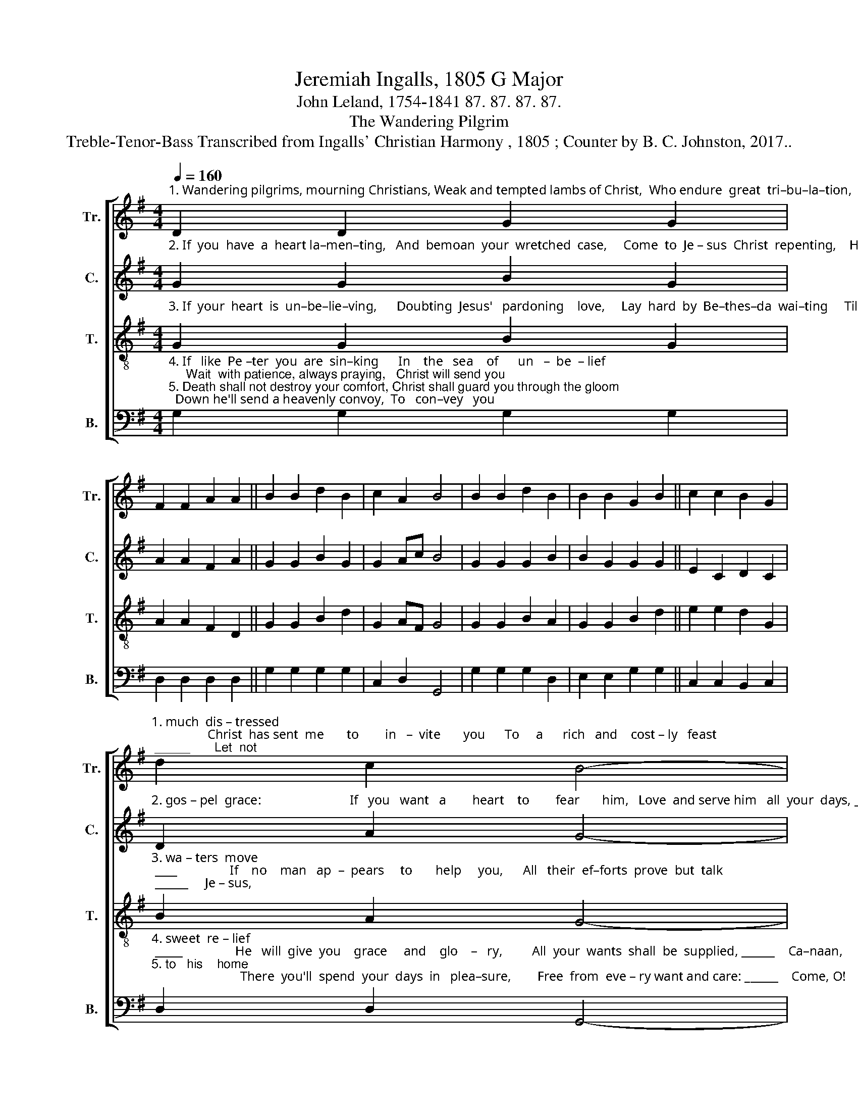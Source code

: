 X:1
T:Jeremiah Ingalls, 1805 G Major
T:John Leland, 1754-1841 87. 87. 87. 87.
T:The Wandering Pilgrim
T:Treble-Tenor-Bass Transcribed from Ingalls' Christian Harmony , 1805 ; Counter by B. C. Johnston, 2017..
%%score [ 1 2 3 4 ]
L:1/8
Q:1/4=160
M:4/4
K:G
V:1 treble nm="Tr." snm="Tr."
V:2 treble nm="C." snm="C."
V:3 treble-8 nm="T." snm="T."
V:4 bass nm="B." snm="B."
V:1
"^1. Wandering pilgrims, mourning Christians, Weak and tempted lambs of Christ,  Who endure  great  tri–bu–la–tion,   And  with sins  are" D2 D2 G2 G2 | %1
 F2 F2 A2 A2 || B2 B2 d2 B2 | c2 A2 B4 | B2 B2 d2 B2 | B2 B2 G2 B2 || c2 c2 B2 G2 | %7
"^1. much  dis – tressed;                 Christ  has sent  me       to        in   –  vite       you      To     a      rich   and    cost – ly   feast; _____       Let  not" d2 c2 B4- | %8
 B4 z4 | B2 B2 c2 B2 | cd ec B2 G2 || B2 B2 c2 B2 | c2 A2 B4- | B4 d2 B2 | %14
"^1. shame   nor   pride   prevent  you,  Come,  the  sweet  provision  taste." G2 B2 cd ec | %15
 B2 G2 c2 c2 | B2 G2 d2 c2 | B8 |] %18
V:2
"^2. If  you  have  a  heart la–men–ting,   And  bemoan  your  wretched  case,     Come  to  Je – sus  Christ  repenting,    He  will  give you" G2 G2 B2 G2 | %1
 A2 A2 F2 A2 || G2 G2 B2 G2 | G2 Ac B4 | G2 G2 G2 B2 | B2 G2 G2 G2 || E2 C2 D2 C2 | %7
"^2. gos – pel  grace:                           If   you   want   a        heart    to        fear       him,   Love  and serve him   all  your  days, _____        On – ly" D2 A2 G4- | %8
 G4 z4 | G2 G2 E2 D2 | EF GE G2 B2 || G2 G2 E2 D2 | E2 F2 G4- | G4 G2 B2 | %14
"^2. come    to     Christ  and  ask  him,   He   will   guide  your  feet  always." G2 B2 cB cA | %15
 B2 B2 c2 c2 | B2 c2 B2 A2 | G8 |] %18
V:3
"^3. If  your  heart  is  un–be–lie–ving,      Doubting  Jesus'   pardoning    love,     Lay  hard  by  Be–thes–da  wai–ting     Till  the  trou–bled" G2 G2 B2 G2 | %1
 A2 A2 F2 D2 || G2 G2 B2 d2 | G2 AF G4 | G2 G2 B2 A2 | G2 G2 B2 d2 || e2 e2 d2 G2 | %7
"^3. wa – ters  move; ____                If    no    man   ap  –  pears     to       help     you,      All   their  ef–forts  prove  but  talk; ______     Je – sus," B2 A2 G4- | %8
 G4 z4 | d2 d2 e2 d2 | ef ge d2 B2 || d2 d2 e2 d2 | e2 f2 g4- | g4 g2 d2 | %14
"^3. Je  –  sus     he   will   cleanse  you,  Rise,  take  up  your   bed  and  walk." e2 d2 G2 G2 | %15
 B2 d2 e2 e2 | d2 G2 B2 A2 | G8 |] %18
V:4
"^4. If   like  Pe –ter  you  are  sin–king      In    the   sea    of      un   –  be  – lief;     Wait  with patience, always praying,   Christ will send you\n5. Death shall not destroy your comfort, Christ shall guard you through the gloom;  Down he'll send a heavenly convoy,  To   con–vey   you" G,2 G,2 G,2 G,2 | %1
 D,2 D,2 D,2 D,2 || G,2 G,2 G,2 G,2 | C,2 D,2 G,,4 | G,2 G,2 G,2 D,2 | E,2 E,2 G,2 G,2 || %6
 C,2 C,2 B,,2 C,2 | %7
"^4. sweet  re – lief; _____                He   will  give  you    grace     and    glo    –   ry,         All  your  wants  shall  be  supplied, ______    Ca–naan,\n5. to   his    home;                           There  you'll  spend  your  days  in   plea–sure,        Free  from  eve – ry want and care: ______    Come, O!" D,2 D,2 G,,4- | %8
 G,,4 z4 | G,2 G,2 G,2 G,2 | C,2 C,2 G,2 G,2 || G,2 G,2 C2 G,2 | C2 D2 G,4- | G,4 G,2 G,2 | %14
"^4. Ca –naan   lies    be  – fore     you,   Rise   and   cross   the  swelling   tide.\n5. come,  my  bles – sed     Sa – vior,  Fain  my  spi – rit   would  be  there." G,2 G,2 C,2 C,2 | %15
 G,2 G,2 C,2 C,2 | B,,2 C,2 D,2 D,2 | %17
"^______________________________\nA folk hymn (Jackson 1952, no. 41).\n" G,,8 |] %18

